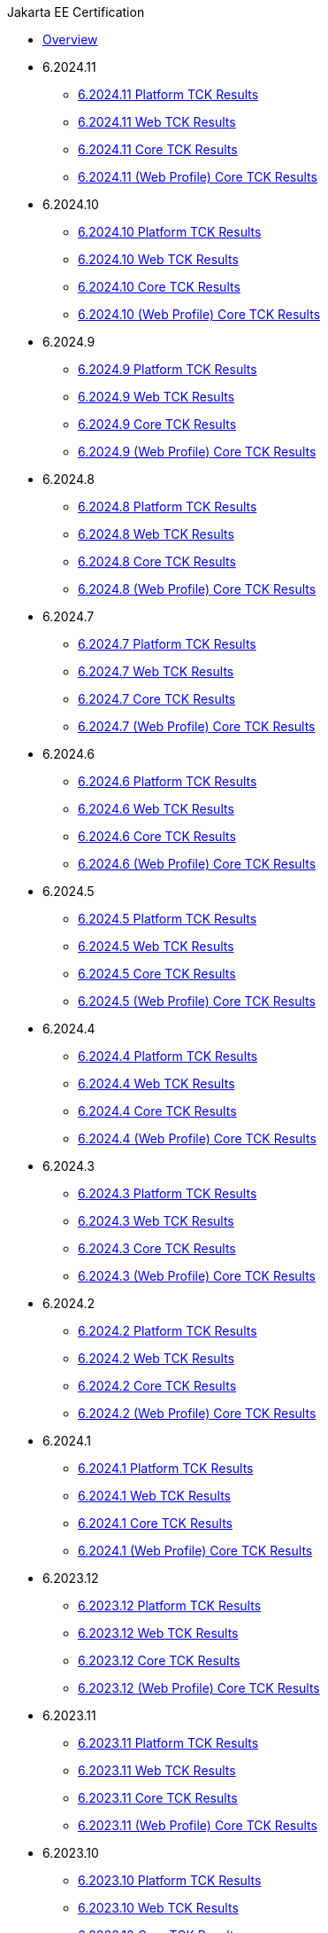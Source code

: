 .Jakarta EE Certification
* xref:Jakarta EE Certification/Overview.adoc[Overview]
* 6.2024.11
** xref:Jakarta EE Certification/6.2024.11/6.2024.11 Platform TCK Results.adoc[6.2024.11 Platform TCK Results]
** xref:Jakarta EE Certification/6.2024.11/6.2024.11 (Web Profile) Web TCK Results.adoc[6.2024.11 Web TCK Results]
** xref:Jakarta EE Certification/6.2024.11/6.2024.11 Core TCK Results.adoc[6.2024.11 Core TCK Results]
** xref:Jakarta EE Certification/6.2024.11/6.2024.11 (Web Profile) Core TCK Results.adoc[6.2024.11 (Web Profile) Core TCK Results]
* 6.2024.10
** xref:Jakarta EE Certification/6.2024.10/6.2024.10 Platform TCK Results.adoc[6.2024.10 Platform TCK Results]
** xref:Jakarta EE Certification/6.2024.10/6.2024.10 (Web Profile) Web TCK Results.adoc[6.2024.10 Web TCK Results]
** xref:Jakarta EE Certification/6.2024.10/6.2024.10 Core TCK Results.adoc[6.2024.10 Core TCK Results]
** xref:Jakarta EE Certification/6.2024.10/6.2024.10 (Web Profile) Core TCK Results.adoc[6.2024.10 (Web Profile) Core TCK Results]
* 6.2024.9
** xref:Jakarta EE Certification/6.2024.9/6.2024.9 Platform TCK Results.adoc[6.2024.9 Platform TCK Results]
** xref:Jakarta EE Certification/6.2024.9/6.2024.9 (Web Profile) Web TCK Results.adoc[6.2024.9 Web TCK Results]
** xref:Jakarta EE Certification/6.2024.9/6.2024.9 Core TCK Results.adoc[6.2024.9 Core TCK Results]
** xref:Jakarta EE Certification/6.2024.9/6.2024.9 (Web Profile) Core TCK Results.adoc[6.2024.9 (Web Profile) Core TCK Results]
* 6.2024.8
** xref:Jakarta EE Certification/6.2024.8/6.2024.8 Platform TCK Results.adoc[6.2024.8 Platform TCK Results]
** xref:Jakarta EE Certification/6.2024.8/6.2024.8 (Web Profile) Web TCK Results.adoc[6.2024.8 Web TCK Results]
** xref:Jakarta EE Certification/6.2024.8/6.2024.8 Core TCK Results.adoc[6.2024.8 Core TCK Results]
** xref:Jakarta EE Certification/6.2024.8/6.2024.8 (Web Profile) Core TCK Results.adoc[6.2024.8 (Web Profile) Core TCK Results]
* 6.2024.7
** xref:Jakarta EE Certification/6.2024.7/6.2024.7 Platform TCK Results.adoc[6.2024.7 Platform TCK Results]
** xref:Jakarta EE Certification/6.2024.7/6.2024.7 (Web Profile) Web TCK Results.adoc[6.2024.7 Web TCK Results]
** xref:Jakarta EE Certification/6.2024.7/6.2024.7 Core TCK Results.adoc[6.2024.7 Core TCK Results]
** xref:Jakarta EE Certification/6.2024.7/6.2024.7 (Web Profile) Core TCK Results.adoc[6.2024.7 (Web Profile) Core TCK Results]
* 6.2024.6
** xref:Jakarta EE Certification/6.2024.6/6.2024.6 Platform TCK Results.adoc[6.2024.6 Platform TCK Results]
** xref:Jakarta EE Certification/6.2024.6/6.2024.6 (Web Profile) Web TCK Results.adoc[6.2024.6 Web TCK Results]
** xref:Jakarta EE Certification/6.2024.6/6.2024.6 Core TCK Results.adoc[6.2024.6 Core TCK Results]
** xref:Jakarta EE Certification/6.2024.6/6.2024.6 (Web Profile) Core TCK Results.adoc[6.2024.6 (Web Profile) Core TCK Results]
* 6.2024.5
** xref:Jakarta EE Certification/6.2024.5/6.2024.5 Platform TCK Results.adoc[6.2024.5 Platform TCK Results]
** xref:Jakarta EE Certification/6.2024.5/6.2024.5 (Web Profile) Web TCK Results.adoc[6.2024.5 Web TCK Results]
** xref:Jakarta EE Certification/6.2024.5/6.2024.5 Core TCK Results.adoc[6.2024.5 Core TCK Results]
** xref:Jakarta EE Certification/6.2024.5/6.2024.5 (Web Profile) Core TCK Results.adoc[6.2024.5 (Web Profile) Core TCK Results]
* 6.2024.4
** xref:Jakarta EE Certification/6.2024.4/6.2024.4 Platform TCK Results.adoc[6.2024.4 Platform TCK Results]
** xref:Jakarta EE Certification/6.2024.4/6.2024.4 (Web Profile) Web TCK Results.adoc[6.2024.4 Web TCK Results]
** xref:Jakarta EE Certification/6.2024.4/6.2024.4 Core TCK Results.adoc[6.2024.4 Core TCK Results]
** xref:Jakarta EE Certification/6.2024.4/6.2024.4 (Web Profile) Core TCK Results.adoc[6.2024.4 (Web Profile) Core TCK Results]
* 6.2024.3
** xref:Jakarta EE Certification/6.2024.3/6.2024.3 Platform TCK Results.adoc[6.2024.3 Platform TCK Results]
** xref:Jakarta EE Certification/6.2024.3/6.2024.3 (Web Profile) Web TCK Results.adoc[6.2024.3 Web TCK Results]
** xref:Jakarta EE Certification/6.2024.3/6.2024.3 Core TCK Results.adoc[6.2024.3 Core TCK Results]
** xref:Jakarta EE Certification/6.2024.3/6.2024.3 (Web Profile) Core TCK Results.adoc[6.2024.3 (Web Profile) Core TCK Results]
* 6.2024.2
** xref:Jakarta EE Certification/6.2024.2/6.2024.2 Platform TCK Results.adoc[6.2024.2 Platform TCK Results]
** xref:Jakarta EE Certification/6.2024.2/6.2024.2 (Web Profile) Web TCK Results.adoc[6.2024.2 Web TCK Results]
** xref:Jakarta EE Certification/6.2024.2/6.2024.2 Core TCK Results.adoc[6.2024.2 Core TCK Results]
** xref:Jakarta EE Certification/6.2024.2/6.2024.2 (Web Profile) Core TCK Results.adoc[6.2024.2 (Web Profile) Core TCK Results]
* 6.2024.1
** xref:Jakarta EE Certification/6.2024.1/6.2024.1 Platform TCK Results.adoc[6.2024.1 Platform TCK Results]
** xref:Jakarta EE Certification/6.2024.1/6.2024.1 (Web Profile) Web TCK Results.adoc[6.2024.1 Web TCK Results]
** xref:Jakarta EE Certification/6.2024.1/6.2024.1 Core TCK Results.adoc[6.2024.1 Core TCK Results]
** xref:Jakarta EE Certification/6.2024.1/6.2024.1 (Web Profile) Core TCK Results.adoc[6.2024.1 (Web Profile) Core TCK Results]
* 6.2023.12
** xref:Jakarta EE Certification/6.2023.12/6.2023.12 Platform TCK Results.adoc[6.2023.12 Platform TCK Results]
** xref:Jakarta EE Certification/6.2023.12/6.2023.12 (Web Profile) Web TCK Results.adoc[6.2023.12 Web TCK Results]
** xref:Jakarta EE Certification/6.2023.12/6.2023.12 Core TCK Results.adoc[6.2023.12 Core TCK Results]
** xref:Jakarta EE Certification/6.2023.12/6.2023.12 (Web Profile) Core TCK Results.adoc[6.2023.12 (Web Profile) Core TCK Results]
* 6.2023.11
** xref:Jakarta EE Certification/6.2023.11/6.2023.11 Platform TCK Results.adoc[6.2023.11 Platform TCK Results]
** xref:Jakarta EE Certification/6.2023.11/6.2023.11 (Web Profile) Web TCK Results.adoc[6.2023.11 Web TCK Results]
** xref:Jakarta EE Certification/6.2023.11/6.2023.11 Core TCK Results.adoc[6.2023.11 Core TCK Results]
** xref:Jakarta EE Certification/6.2023.11/6.2023.11 (Web Profile) Core TCK Results.adoc[6.2023.11 (Web Profile) Core TCK Results]
* 6.2023.10
** xref:Jakarta EE Certification/6.2023.10/6.2023.10 Platform TCK Results.adoc[6.2023.10 Platform TCK Results]
** xref:Jakarta EE Certification/6.2023.10/6.2023.10 (Web Profile) Web TCK Results.adoc[6.2023.10 Web TCK Results]
** xref:Jakarta EE Certification/6.2023.10/6.2023.10 Core TCK Results.adoc[6.2023.10 Core TCK Results]
** xref:Jakarta EE Certification/6.2023.10/6.2023.10 (Web Profile) Core TCK Results.adoc[6.2023.10 (Web Profile) Core TCK Results]
* 6.2023.9
** xref:Jakarta EE Certification/6.2023.9/6.2023.9 Platform TCK Results.adoc[6.2023.9 Platform TCK Results]
** xref:Jakarta EE Certification/6.2023.9/6.2023.9 (Web Profile) Web TCK Results.adoc[6.2023.9 Web TCK Results]
** xref:Jakarta EE Certification/6.2023.9/6.2023.9 Core TCK Results.adoc[6.2023.9 Core TCK Results]
** xref:Jakarta EE Certification/6.2023.9/6.2023.9 (Web Profile) Core TCK Results.adoc[6.2023.9 (Web Profile) Core TCK Results]
* 6.2023.8
** xref:Jakarta EE Certification/6.2023.8/6.2023.8 Platform TCK Results.adoc[6.2023.8 Platform TCK Results]
** xref:Jakarta EE Certification/6.2023.8/6.2023.8 (Web Profile) Web TCK Results.adoc[6.2023.8 Web TCK Results]
** xref:Jakarta EE Certification/6.2023.8/6.2023.8 Core TCK Results.adoc[6.2023.8 Core TCK Results]
** xref:Jakarta EE Certification/6.2023.8/6.2023.8 (Web Profile) Core TCK Results.adoc[6.2023.8 (Web Profile) Core TCK Results]
* 6.2023.7
** xref:Jakarta EE Certification/6.2023.7/6.2023.7 Platform TCK Results.adoc[6.2023.7 Platform TCK Results]
** xref:Jakarta EE Certification/6.2023.7/6.2023.7 (Web Profile) Web TCK Results.adoc[6.2023.7 Web TCK Results]
** xref:Jakarta EE Certification/6.2023.7/6.2023.7 Core TCK Results.adoc[6.2023.7 Core TCK Results]
** xref:Jakarta EE Certification/6.2023.7/6.2023.7 (Web Profile) Core TCK Results.adoc[6.2023.7 (Web Profile) Core TCK Results]
* 6.2023.6
** xref:Jakarta EE Certification/6.2023.6/6.2023.6 Platform TCK Results.adoc[6.2023.6 Platform TCK Results]
** xref:Jakarta EE Certification/6.2023.6/6.2023.6 (Web Profile) Web TCK Results.adoc[6.2023.6 Web TCK Results]
** xref:Jakarta EE Certification/6.2023.6/6.2023.6 Core TCK Results.adoc[6.2023.6 Core TCK Results]
** xref:Jakarta EE Certification/6.2023.6/6.2023.6 (Web Profile) Core TCK Results.adoc[6.2023.6 (Web Profile) Core TCK Results]
* 6.2023.5
** xref:Jakarta EE Certification/6.2023.5/6.2023.5 Platform TCK Results.adoc[6.2023.5 Platform TCK Results]
** xref:Jakarta EE Certification/6.2023.5/6.2023.5 (Web Profile) Web TCK Results.adoc[6.2023.5 Web TCK Results]
** xref:Jakarta EE Certification/6.2023.5/6.2023.5 Core TCK Results.adoc[6.2023.5 Core TCK Results]
** xref:Jakarta EE Certification/6.2023.5/6.2023.5 (Web Profile) Core TCK Results.adoc[6.2023.5 (Web Profile) Core TCK Results]
* 6.2023.4
** xref:Jakarta EE Certification/6.2023.4/6.2023.4 Platform TCK Results.adoc[6.2023.4 Platform TCK Results]
** xref:Jakarta EE Certification/6.2023.4/6.2023.4 (Web Profile) Web TCK Results.adoc[6.2023.4 Web TCK Results]
** xref:Jakarta EE Certification/6.2023.4/6.2023.4 Core TCK Results.adoc[6.2023.4 Core TCK Results]
** xref:Jakarta EE Certification/6.2023.4/6.2023.4 (Web Profile) Core TCK Results.adoc[6.2023.4 (Web Profile) Core TCK Results]
* 6.2023.3
** xref:Jakarta EE Certification/6.2023.3/6.2023.3 Platform TCK Results.adoc[6.2023.3 Platform TCK Results]
** xref:Jakarta EE Certification/6.2023.3/6.2023.3 Web TCK Results.adoc[6.2023.3 Web TCK Results]
** xref:Jakarta EE Certification/6.2023.3/6.2023.3 Core TCK Results.adoc[6.2023.3 Core TCK Results]
** xref:Jakarta EE Certification/6.2023.3/6.2023.3 (Web Profile) Core TCK Results.adoc[6.2023.3 (Web Profile) Core TCK Results]
* 6.2023.2
** xref:Jakarta EE Certification/6.2023.2/6.2023.2 Platform TCK Results.adoc[6.2023.2 Platform TCK Results]
** xref:Jakarta EE Certification/6.2023.2/6.2023.2 Web TCK Results.adoc[6.2023.2 Web TCK Results]
** xref:Jakarta EE Certification/6.2023.2/6.2023.2 Core TCK Results.adoc[6.2023.2 Core TCK Results]
** xref:Jakarta EE Certification/6.2023.2/6.2023.2 (Web Profile) Core TCK Results.adoc[6.2023.2 (Web Profile) Core TCK Results]
* 6.2023.1
** xref:Jakarta EE Certification/6.2023.1/6.2023.1 Platform TCK Results.adoc[6.2023.1 Platform TCK Results]
** xref:Jakarta EE Certification/6.2023.1/6.2023.1 Web TCK Results.adoc[6.2023.1 Web TCK Results]
** xref:Jakarta EE Certification/6.2023.1/6.2023.1 Core TCK Results.adoc[6.2023.1 Core TCK Results]
** xref:Jakarta EE Certification/6.2023.1/6.2023.1 (Web Profile) Core TCK Results.adoc[6.2023.1 (Web Profile) Core TCK Results]
* 6.2022.2
** xref:Jakarta EE Certification/6.2022.2/6.2022.2 Platform TCK Results.adoc[6.2022.2 Platform TCK Results]
** xref:Jakarta EE Certification/6.2022.2/6.2022.2 Web TCK Results.adoc[6.2022.2 Web TCK Results]
** xref:Jakarta EE Certification/6.2022.2/6.2022.2 Core TCK Results.adoc[6.2022.2 Core TCK Results]
** xref:Jakarta EE Certification/6.2022.2/6.2022.2 (Web Profile) Core TCK Results.adoc[6.2022.2 (Web Profile) Core TCK Results]
* 6.2022.1
** xref:Jakarta EE Certification/6.2022.1/6.2022.1 Platform TCK Results.adoc[6.2022.1 Platform TCK Results]
** xref:Jakarta EE Certification/6.2022.1/6.2022.1 Web TCK Results.adoc[6.2022.1 Web TCK Results]
** xref:Jakarta EE Certification/6.2022.1/6.2022.1 Core TCK Results.adoc[6.2022.1 Core TCK Results]
** xref:Jakarta EE Certification/6.2022.1/6.2022.1 (Web Profile) Core TCK Results.adoc[6.2022.1 (Web Profile) Core TCK Results]
* 6.2022.1.Alpha4
** xref:Jakarta EE Certification/6.2022.1.Alpha4/6.2022.1.Alpha4 Platform TCK Results.adoc[6.2022.1.Alpha4 Platform TCK Results]
** xref:Jakarta EE Certification/6.2022.1.Alpha4/6.2022.1.Alpha4 Core TCK Results.adoc[6.2022.1.Alpha4 Core TCK Results]
* 6.2022.1.Alpha3
** xref:Jakarta EE Certification/6.2022.1.Alpha3/6.2022.1.Alpha3 Core TCK Results.adoc[6.2022.1.Alpha3 Core TCK Results]
* 6.2022.1.Alpha2
** xref:Jakarta EE Certification/6.2022.1.Alpha2/6.2022.1.Alpha2 TCK Results.adoc[6.2022.1.Alpha2 TCK Results]
* 6.2021.1.Alpha1
** xref:Jakarta EE Certification/6.2021.1.Alpha1/6.2021.1.Alpha1 TCK Results.adoc[6.2021.1.Alpha1 TCK Results]
